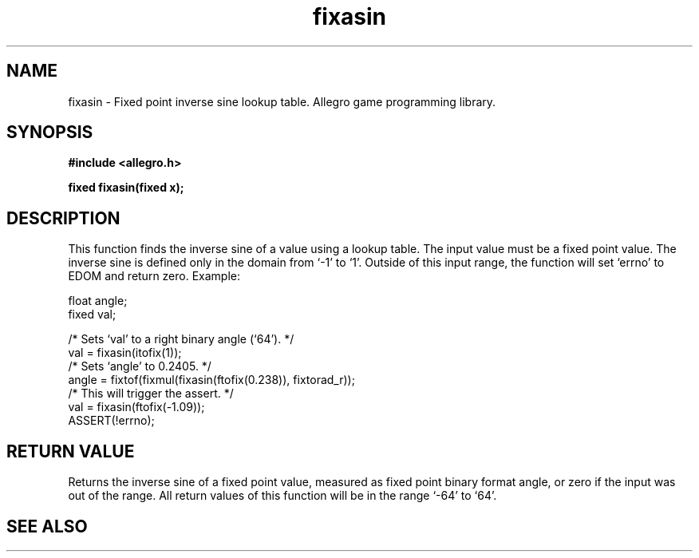 .\" Generated by the Allegro makedoc utility
.TH fixasin 3 "version 4.4.3" "Allegro" "Allegro manual"
.SH NAME
fixasin \- Fixed point inverse sine lookup table. Allegro game programming library.\&
.SH SYNOPSIS
.B #include <allegro.h>

.sp
.B fixed fixasin(fixed x);
.SH DESCRIPTION
This function finds the inverse sine of a value using a lookup table. The
input value must be a fixed point value. The inverse sine is defined only
in the domain from `-1' to `1'. Outside of this input range, the function
will set `errno' to EDOM and return zero. Example:

.nf
   float angle;
   fixed val;
   
   /* Sets `val' to a right binary angle (`64'). */
   val = fixasin(itofix(1));
   /* Sets `angle' to 0.2405. */
   angle = fixtof(fixmul(fixasin(ftofix(0.238)), fixtorad_r));
   /* This will trigger the assert. */
   val = fixasin(ftofix(-1.09));
   ASSERT(!errno);
.fi
.SH "RETURN VALUE"
Returns the inverse sine of a fixed point value, measured as fixed point
binary format angle, or zero if the input was out of the range. All return
values of this function will be in the range `-64' to `64'.

.SH SEE ALSO

